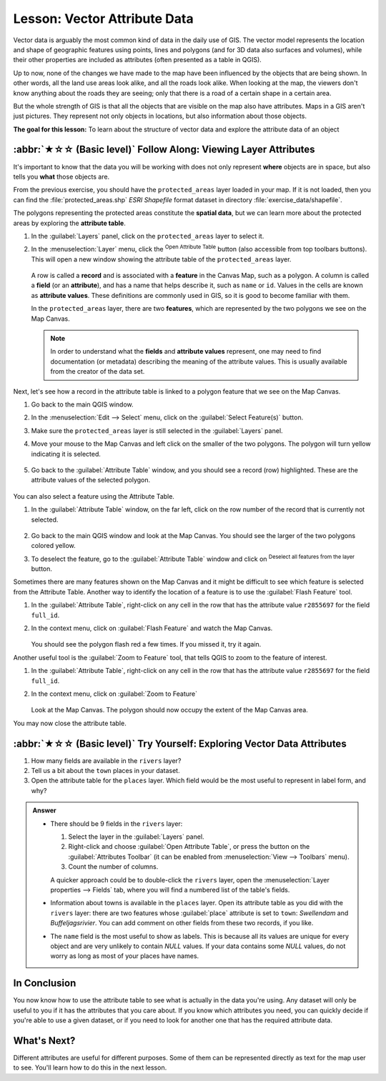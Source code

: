 .. _tm_working_vector_data:

Lesson: Vector Attribute Data
===============================================================================

Vector data is arguably the most common kind of data in the daily
use of GIS. The vector model represents the location and shape of geographic
features using points, lines and polygons (and for 3D data also surfaces and
volumes), while their other properties are included as attributes (often presented
as a table in QGIS).

Up to now, none of the changes we have made to the map have been influenced by
the objects that are being shown. In other words, all the land use areas look
alike, and all the roads look alike. When looking at the map, the viewers don't
know anything about the roads they are seeing; only that there is a road of a
certain shape in a certain area.

But the whole strength of GIS is that all the objects that are visible on the
map also have attributes. Maps in a GIS aren't just pictures. They represent
not only objects in locations, but also information about those objects.


**The goal for this lesson:** To learn about the structure of vector data and
explore the attribute data of an object

:abbr:`★☆☆ (Basic level)` Follow Along: Viewing Layer Attributes
-------------------------------------------------------------------------------

It's important to know that the data you will be working with does not only
represent **where** objects are in space, but also tells you **what** those
objects are.

From the previous exercise, you should have the ``protected_areas`` layer
loaded in your map. If it is not loaded, then you can find the
:file:`protected_areas.shp` *ESRI Shapefile* format dataset in directory
:file:`exercise_data/shapefile`.

The polygons representing the protected areas constitute the **spatial data**,
but we can learn more about the protected areas by exploring the
**attribute table**.

#. In the :guilabel:`Layers` panel, click on the ``protected_areas`` layer to
   select it.
#. In the :menuselection:`Layer` menu, click the |openTable|
   :sup:`Open Attribute Table` button (also accessible from top toolbars buttons).
   This will open a new window showing the attribute table of the ``protected_areas`` layer.

   .. figure:: img/attribute_data_preview.png
     :align: center

   A row is called a **record** and is associated with a **feature**
   in the Canvas Map, such as a polygon.
   A column is called a **field** (or an **attribute**), and has a name that helps
   describe it, such as ``name`` or ``id``.
   Values in the cells are known as **attribute values**.
   These definitions are commonly used in GIS, so it is good to become
   familiar with them.

   In the ``protected_areas`` layer, there are two **features**, which are
   represented by the two polygons we see on the Map Canvas.

   .. Note:: In order to understand what the **fields** and **attribute values**
      represent, one may need to find documentation (or metadata) describing
      the meaning of the attribute values.
      This is usually available from the creator of the data set.

Next, let's see how a record in the attribute table is linked to a polygon
feature that we see on the Map Canvas.

#. Go back to the main QGIS window.
#. In the :menuselection:`Edit --> Select` menu, click on the |selectRectangle| :guilabel:`Select Feature(s)` button.
#. Make sure the ``protected_areas`` layer is still selected in the :guilabel:`Layers` panel.
#. Move your mouse to the Map Canvas and left click on the smaller of the two polygons.
   The polygon will turn yellow indicating it is selected.

   .. figure:: img/select_polygon.png
      :align: center

#. Go back to the :guilabel:`Attribute Table` window, and you should see a
   record (row) highlighted.
   These are the attribute values of the selected polygon.

   .. figure:: img/select_record.png
     :align: center

You can also select a feature using the Attribute Table.

#. In the :guilabel:`Attribute Table` window, on the far left,
   click on the row number of the record that is currently not selected.

   .. figure:: img/select_record2.png
     :align: center

#. Go back to the main QGIS window and look at the Map Canvas. You should
   see the larger of the two polygons colored yellow.
#. To deselect the feature, go to the :guilabel:`Attribute Table` window
   and click on |deselectActiveLayer| :sup:`Deselect all features from the layer` button.

Sometimes there are many features shown on the Map Canvas and it might be difficult
to see which feature is selected from the Attribute Table.  Another way to
identify the location of a feature is to use the :guilabel:`Flash Feature`
tool.

#. In the :guilabel:`Attribute Table`, right-click on any cell in the
   row that has the attribute value ``r2855697`` for the field ``full_id``.
#. In the context menu, click on :guilabel:`Flash Feature` and watch the
   Map Canvas.

   .. figure:: img/flash_feature.png
     :align: center

   You should see the polygon flash red a few times.  If you missed it,
   try it again.

Another useful tool is the :guilabel:`Zoom to Feature` tool, that tells QGIS to
zoom to the feature of interest.

#. In the :guilabel:`Attribute Table`, right-click on  any cell in the
   row that has the attribute value ``r2855697`` for the field ``full_id``.
#. In the context menu, click on :guilabel:`Zoom to Feature`

   .. figure:: img/zoom_to_feature.png
     :align: center

   Look at the Map Canvas. The polygon should now occupy the extent
   of the Map Canvas area.

You may now close the attribute table.

.. _backlink-vector-explore-attribute-data:

:abbr:`★☆☆ (Basic level)` Try Yourself: Exploring Vector Data Attributes
-------------------------------------------------------------------------------

#. How many fields are available in the ``rivers`` layer?
#. Tell us a bit about the ``town`` places in your dataset.
#. Open the attribute table for the ``places`` layer.
   Which field would be the most useful to represent in label form, and why?

.. admonition:: Answer
   :class: dropdown

   * There should be 9 fields in the ``rivers`` layer:

     #. Select the layer in the :guilabel:`Layers` panel.
     #. Right-click and choose :guilabel:`Open Attribute Table`,
        or press the |openTable| button on the :guilabel:`Attributes Toolbar`
        (it can be enabled from :menuselection:`View --> Toolbars` menu).
     #. Count the number of columns.

     A quicker approach could be to double-click the ``rivers`` layer,
     open the :menuselection:`Layer properties --> Fields` tab, where you will
     find a numbered list of the table's fields.

   * Information about towns is available in the ``places`` layer. Open its
     attribute table as you did with the ``rivers`` layer:
     there are two features whose :guilabel:`place`
     attribute is set to ``town``: *Swellendam* and *Buffeljagsrivier*.
     You can add comment on other fields from these two records, if you like.

   * The ``name`` field is the most useful to show as labels. This is because all its
     values are unique for every object and are very unlikely to contain *NULL*
     values. If your data contains some *NULL* values, do not worry as long as most
     of your places have names.

In Conclusion
-------------------------------------------------------------------------------

You now know how to use the attribute table to see what is actually in the data
you're using. Any dataset will only be useful to you if it has the attributes
that you care about. If you know which attributes you need, you can quickly
decide if you're able to use a given dataset, or if you need to look for
another one that has the required attribute data.

What's Next?
-------------------------------------------------------------------------------

Different attributes are useful for different purposes. Some of them can be
represented directly as text for the map user to see. You'll learn how to do
this in the next lesson.


.. Substitutions definitions - AVOID EDITING PAST THIS LINE
   This will be automatically updated by the find_set_subst.py script.
   If you need to create a new substitution manually,
   please add it also to the substitutions.txt file in the
   source folder.

.. |deselectActiveLayer| image:: /static/common/mActionDeselectActiveLayer.png
   :width: 1.5em
.. |openTable| image:: /static/common/mActionOpenTable.png
   :width: 1.5em
.. |selectRectangle| image:: /static/common/mActionSelectRectangle.png
   :width: 1.5em
